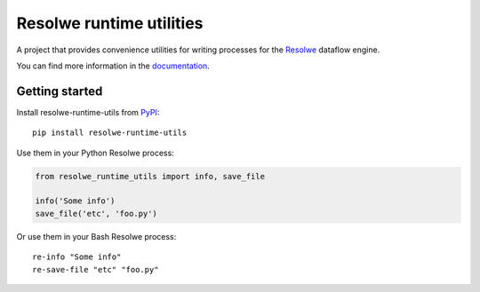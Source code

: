 =========================
Resolwe runtime utilities
=========================

.. image:: https://readthedocs.org/projects/resolwe-runtime-utils/badge/?version=latest
    :target: http://resolwe-runtime-utils.readthedocs.org/
    :alt: Latest Docs

A project that provides convenience utilities for writing processes for the
Resolwe_ dataflow engine.

You can find more information in the documentation_.

.. _Resolwe: https://github.com/genialis/resolwe
.. _documentation: http://resolwe-runtime-utils.readthedocs.org/

Getting started
---------------

Install resolwe-runtime-utils from PyPI_::

    pip install resolwe-runtime-utils

Use them in your Python Resolwe process:

.. code-block:: python

    from resolwe_runtime_utils import info, save_file

    info('Some info')
    save_file('etc', 'foo.py')

Or use them in your Bash Resolwe process::

    re-info "Some info"
    re-save-file "etc" "foo.py"

.. _PyPI: https://pypi.python.org/pypi/resolwe-runtime-utils


